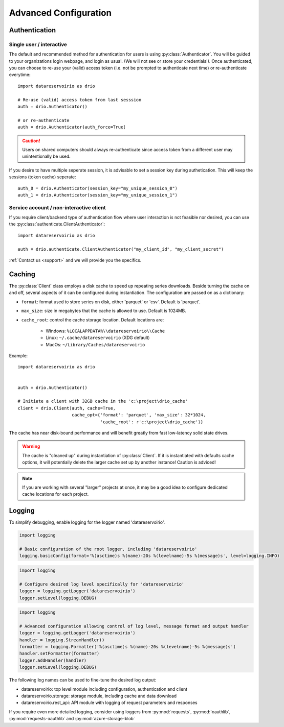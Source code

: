 Advanced Configuration
######################

.. py:currentmodule:: datareservoirio

Authentication
**************

Single user / interactive
-------------------------

The default and recommended method for authentication for users is using
:py:class:`Authenticator`. You will be guided to your organizations login
webpage, and login as usual. (We will not see or store your credentials!). Once
authenticated, you can choose to re-use your (valid) access token (i.e. not be
prompted to authenticate next time) or re-authenticate everytime::

    import datareservoirio as drio

    # Re-use (valid) access token from last sesssion 
    auth = drio.Authenticator()

    # or re-authenticate
    auth = drio.Authenticator(auth_force=True)

.. caution::

    Users on shared computers should always re-authenticate since access token
    from a different user may unintentionally be used.

If you desire to have multiple seperate session, it is advisable to set
a session key during authetication. This will keep the sessions (token cache)
seperate::

    auth_0 = drio.Authenticator(session_key="my_unique_session_0")
    auth_1 = drio.Authenticator(session_key="my_unique_session_1")

Service account / non-interactive client
----------------------------------------

If you require client/backend type of authentication flow where user interaction
is not feasible nor desired, you can use the
:py:class:`authenticate.ClientAuthenticator`::

    import datareservoirio as drio

    auth = drio.authenticate.ClientAuthenticator("my_client_id", "my_client_secret")

:ref:`Contact us <support>` and we will provide you the specifics.


Caching
*******
The :py:class:`Client` class employs a disk cache to speed up repeating series
downloads. Beside turning the cache on and off, several aspects of it can be
configured during instantiation. The configuration are passed on as a
dictionary:

* ``format``: format used to store series on disk, either 'parquet' or 'csv'. Default is 'parquet'.
* ``max_size``: size in megabytes that the cache is allowed to use. Default is 1024MB.
* ``cache_root``: control the cache storage location. Default locations are:
    
    * Windows: ``%LOCALAPPDATA%\\datareservoirio\\Cache``
    * Linux: ``~/.cache/datareservoirio`` (XDG default)
    * MacOs: ``~/Library/Caches/datareservoirio``

Example::

    import datareservoirio as drio


    auth = drio.Authenticator()

    # Initiate a client with 32GB cache in the 'c:\project\drio_cache'
    client = drio.Client(auth, cache=True,
                         cache_opt={'format': 'parquet', 'max_size': 32*1024,
                                    'cache_root': r'c:\project\drio_cache'})

The cache has near disk-bound performance and will benefit greatly from fast
low-latency solid state drives.

.. warning::

    The cache is "cleaned up" during instantiation of :py:class:`Client`. If
    it is instantiated with defaults cache options, it will potentially delete
    the larger cache set up by another instance! Caution is adviced!

.. note::

    If you are working with several "larger" projects at once, it may be a good
    idea to configure dedicated cache locations for each project.


Logging
*******

To simplify debugging, enable logging for the logger named 'datareservoirio'.

.. code:: python
    
    import logging
    
    # Basic configuration of the root logger, including 'datareservoirio'
    logging.basicConfig(format='%(asctime)s %(name)-20s %(levelname)-5s %(message)s', level=logging.INFO)

.. code:: python

    import logging
    
    # Configure desired log level specifically for 'datareservoirio'
    logger = logging.getLogger('datareservoirio')
    logger.setLevel(logging.DEBUG)

.. code:: python

    import logging
    
    # Advanced configuration allowing control of log level, message format and output handler
    logger = logging.getLogger('datareservoirio')
    handler = logging.StreamHandler()
    formatter = logging.Formatter('%(asctime)s %(name)-20s %(levelname)-5s %(message)s')
    handler.setFormatter(formatter)
    logger.addHandler(handler)
    logger.setLevel(logging.DEBUG)

The following log names can be used to fine-tune the desired log output:

* datareservoirio: top level module including configuration, authentication and client
* datareservoirio.storage: storage module, including cache and data download
* datareservoirio.rest_api: API module with logging of request parameters and responses

If you require even more detailed logging, consider using loggers from
:py:mod:`requests`, :py:mod:`oauthlib`, :py:mod:`requests-oauthlib` and :py:mod:`azure-storage-blob`

